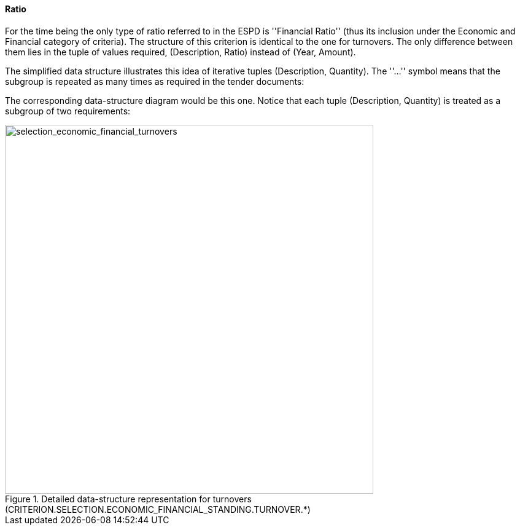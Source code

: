 [.text-left]
==== Ratio

For the time being the only  type of ratio referred to in the ESPD is ''Financial Ratio'' 
(thus its inclusion under the Economic and Financial category of criteria). 
The structure of this criterion is identical to the one for turnovers. The only difference between them 
lies in the tuple of values required, (Description, Ratio) instead of (Year, Amount).

[.text-left]
The simplified data structure illustrates this idea of iterative tuples (Description, Quantity). The ''...'' symbol means that the subgroup is repeated as many times as required in the tender documents:

The corresponding data-structure diagram would be this one. Notice that each tuple (Description, Quantity) is treated as a subgroup of two requirements:

[.text-center]
[[Ratio]]
.Detailed data-structure representation for turnovers (CRITERION.SELECTION.ECONOMIC_FINANCIAL_STANDING.TURNOVER.*)
image::Ratio_struct.png[alt="selection_economic_financial_turnovers", width="600"]
